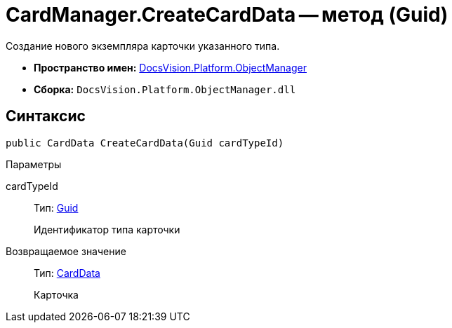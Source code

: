 = CardManager.CreateCardData -- метод (Guid)

Создание нового экземпляра карточки указанного типа.

* *Пространство имен:* xref:api/DocsVision/Platform/ObjectManager/ObjectManager_NS.adoc[DocsVision.Platform.ObjectManager]
* *Сборка:* `DocsVision.Platform.ObjectManager.dll`

== Синтаксис

[source,csharp]
----
public CardData CreateCardData(Guid cardTypeId)
----

Параметры

cardTypeId::
Тип: http://msdn.microsoft.com/ru-ru/library/system.guid.aspx[Guid]
+
Идентификатор типа карточки

Возвращаемое значение::
Тип: xref:api/DocsVision/Platform/ObjectManager/CardData_CL.adoc[CardData]
+
Карточка
